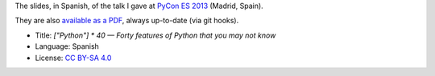 The slides, in Spanish, of the talk I gave at `PyCon ES 2013 <http://2013.es.pycon.org/>`_ (Madrid, Spain).

.. image:: ./pics/portada.png

They are also `available as a PDF <http://www.iaa.es/~vterron/python-cuarenta.pdf>`_, always up-to-date (via git hooks).

* Title: *["Python"] * 40 — Forty features of Python that you may not know*
* Language: Spanish
* License: `CC BY-SA 4.0 <http://creativecommons.org/licenses/by-sa/4.0/>`_
